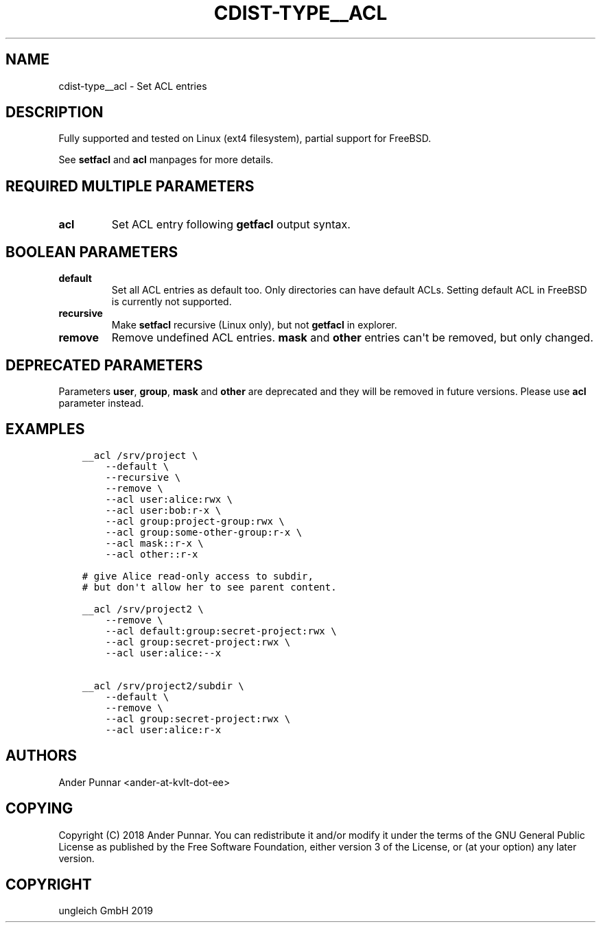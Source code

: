 .\" Man page generated from reStructuredText.
.
.TH "CDIST-TYPE__ACL" "7" "Nov 19, 2019" "6.1.0" "cdist"
.
.nr rst2man-indent-level 0
.
.de1 rstReportMargin
\\$1 \\n[an-margin]
level \\n[rst2man-indent-level]
level margin: \\n[rst2man-indent\\n[rst2man-indent-level]]
-
\\n[rst2man-indent0]
\\n[rst2man-indent1]
\\n[rst2man-indent2]
..
.de1 INDENT
.\" .rstReportMargin pre:
. RS \\$1
. nr rst2man-indent\\n[rst2man-indent-level] \\n[an-margin]
. nr rst2man-indent-level +1
.\" .rstReportMargin post:
..
.de UNINDENT
. RE
.\" indent \\n[an-margin]
.\" old: \\n[rst2man-indent\\n[rst2man-indent-level]]
.nr rst2man-indent-level -1
.\" new: \\n[rst2man-indent\\n[rst2man-indent-level]]
.in \\n[rst2man-indent\\n[rst2man-indent-level]]u
..
.SH NAME
.sp
cdist\-type__acl \- Set ACL entries
.SH DESCRIPTION
.sp
Fully supported and tested on Linux (ext4 filesystem), partial support for FreeBSD.
.sp
See \fBsetfacl\fP and \fBacl\fP manpages for more details.
.SH REQUIRED MULTIPLE PARAMETERS
.INDENT 0.0
.TP
.B acl
Set ACL entry following \fBgetfacl\fP output syntax.
.UNINDENT
.SH BOOLEAN PARAMETERS
.INDENT 0.0
.TP
.B default
Set all ACL entries as default too.
Only directories can have default ACLs.
Setting default ACL in FreeBSD is currently not supported.
.TP
.B recursive
Make \fBsetfacl\fP recursive (Linux only), but not \fBgetfacl\fP in explorer.
.TP
.B remove
Remove undefined ACL entries.
\fBmask\fP and \fBother\fP entries can\(aqt be removed, but only changed.
.UNINDENT
.SH DEPRECATED PARAMETERS
.sp
Parameters \fBuser\fP, \fBgroup\fP, \fBmask\fP and \fBother\fP are deprecated and they
will be removed in future versions. Please use \fBacl\fP parameter instead.
.SH EXAMPLES
.INDENT 0.0
.INDENT 3.5
.sp
.nf
.ft C
__acl /srv/project \e
    \-\-default \e
    \-\-recursive \e
    \-\-remove \e
    \-\-acl user:alice:rwx \e
    \-\-acl user:bob:r\-x \e
    \-\-acl group:project\-group:rwx \e
    \-\-acl group:some\-other\-group:r\-x \e
    \-\-acl mask::r\-x \e
    \-\-acl other::r\-x

# give Alice read\-only access to subdir,
# but don\(aqt allow her to see parent content.

__acl /srv/project2 \e
    \-\-remove \e
    \-\-acl default:group:secret\-project:rwx \e
    \-\-acl group:secret\-project:rwx \e
    \-\-acl user:alice:\-\-x

__acl /srv/project2/subdir \e
    \-\-default \e
    \-\-remove \e
    \-\-acl group:secret\-project:rwx \e
    \-\-acl user:alice:r\-x
.ft P
.fi
.UNINDENT
.UNINDENT
.SH AUTHORS
.sp
Ander Punnar <ander\-at\-kvlt\-dot\-ee>
.SH COPYING
.sp
Copyright (C) 2018 Ander Punnar. You can redistribute it
and/or modify it under the terms of the GNU General Public License as
published by the Free Software Foundation, either version 3 of the
License, or (at your option) any later version.
.SH COPYRIGHT
ungleich GmbH 2019
.\" Generated by docutils manpage writer.
.
